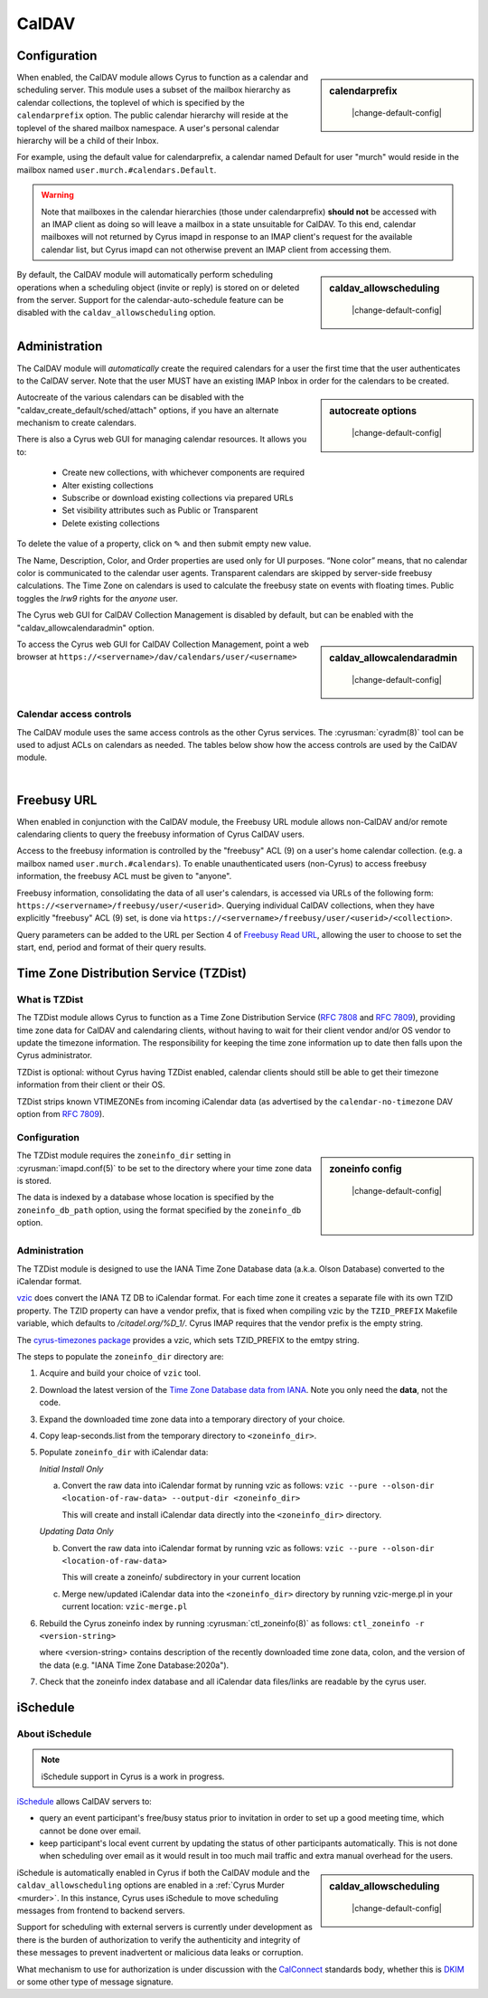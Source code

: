 .. _caldav:

======
CalDAV
======

Configuration
=============

.. sidebar:: calendarprefix

    |change-default-config|

   .. include:: /imap/reference/manpages/configs/imapd.conf.rst
       :start-after: startblob calendarprefix
       :end-before: endblob calendarprefix

When enabled, the CalDAV module allows Cyrus to function as a calendar and
scheduling server. This module uses a subset of the mailbox hierarchy as
calendar collections, the toplevel of which is specified by the ``calendarprefix``
option. The public calendar hierarchy will reside at the toplevel of the shared
mailbox namespace. A user's personal calendar hierarchy will be a child of
their Inbox.

For example, using the default value for calendarprefix, a
calendar named Default for user "murch" would reside in the mailbox named
``user.murch.#calendars.Default``.

.. warning::

    Note that mailboxes in the calendar hierarchies (those under
    calendarprefix) **should not** be accessed with an IMAP client as doing so will
    leave a mailbox in a state unsuitable for CalDAV. To this end, calendar
    mailboxes will not returned by Cyrus imapd in response to an IMAP client's
    request for the available calendar list, but Cyrus imapd can not otherwise
    prevent an IMAP client from accessing them.

.. sidebar:: caldav_allowscheduling

    |change-default-config|

   .. include:: /imap/reference/manpages/configs/imapd.conf.rst
       :start-after: startblob caldav_allowscheduling
       :end-before: endblob caldav_allowscheduling

By default, the CalDAV module will automatically perform scheduling operations
when a scheduling object (invite or reply) is stored on or deleted from the
server. Support for the calendar-auto-schedule feature can be disabled with the
``caldav_allowscheduling`` option.

Administration
==============

The CalDAV module will *automatically* create the required calendars for a user
the first time that the user authenticates to the CalDAV server. Note that the
user MUST have an existing IMAP Inbox in order for the calendars to be created.

.. sidebar:: autocreate options

    |change-default-config|

   .. include:: /imap/reference/manpages/configs/imapd.conf.rst
      :start-after: startblob caldav_create_default
      :end-before: endblob caldav_create_default
   .. include:: /imap/reference/manpages/configs/imapd.conf.rst
      :start-after: startblob caldav_create_attach
      :end-before: endblob caldav_create_attach
   .. include:: /imap/reference/manpages/configs/imapd.conf.rst
      :start-after: startblob caldav_create_sched
      :end-before: endblob caldav_create_sched

Autocreate of the various calendars can be disabled with the
"caldav_create_default/sched/attach" options, if you have an alternate
mechanism to create calendars.

There is also a Cyrus web GUI for managing calendar resources.
It allows you to:

    * Create new collections, with whichever components are required
    * Alter existing collections
    * Subscribe or download existing collections via prepared URLs
    * Set visibility attributes such as Public or Transparent
    * Delete existing collections

To delete the value of a property, click on ✎ and then submit empty new value.

The Name, Description, Color, and Order properties are used only for UI
purposes.  “None color” means, that no calendar color is communicated
to the calendar user agents.  Transparent calendars are skipped by
server-side freebusy calculations.  The Time Zone on calendars
is used to calculate the freebusy state on events with floating
times.  Public toggles the `lrw9` rights for the `anyone` user.

The Cyrus web GUI for CalDAV Collection Management is disabled by
default, but can be enabled with the "caldav_allowcalendaradmin" option.

.. sidebar:: caldav_allowcalendaradmin

    |change-default-config|

   .. include:: /imap/reference/manpages/configs/imapd.conf.rst
      :start-after: startblob caldav_allowcalendaradmin
      :end-before: endblob caldav_allowcalendaradmin

To access the Cyrus web GUI for CalDAV Collection Management, point
a web browser at ``https://<servername>/dav/calendars/user/<username>``

.. _calendar_ACL:

Calendar access controls
------------------------

The CalDAV module uses the same access controls as the other Cyrus services. The
:cyrusman:`cyradm(8)` tool can be used to adjust ACLs on calendars as needed.
The tables below show how the access controls are used by the CalDAV module.

.. raw:: html

    <table border>
      <caption>Mapping of IMAP Rights to WebDAV Privileges & HTTP Methods</caption>
      <tr>
        <th>IMAP rights</th>
        <th colspan=2>WebDAV privileges</th>
        <th>HTTP methods</th>
      </tr>
      <tr>
        <td>l - lookup
          <br>r - read</td>
        <td>DAV:read</td>
        <td>DAV:read-current-user-privilege-set
          <br>CALDAV:read-free-busy</td>
        <td>GET/HEAD
          <br>COPY/MOVE <small>(on source)</small>
            <br>PROPFIND
              <br>REPORT</td>
      </tr>
      <tr>
        <td><s>s - seen</s></td>
        <td colspan=2/>
        <td/>
      </tr>
      <tr>
        <td>w - write
          <br>n - write shared annotation</td>
        <td colspan=2>DAV:write-properties</td>
        <td>PROPPATCH
          <br>COPY/MOVE <small>(on destination)</small></td>
      </tr>
      <tr>
        <td>i - insert</td>
        <td colspan=2>DAV:write-content</td>
        <td>PUT
          <br>PATCH
            <br>COPY/MOVE <small>(on destination resource)</small>
              <br>LOCK
                <br>UNLOCK <small>(lock owner ONLY)</small></td>
      </tr>
      <tr>
        <td>p - post</td>
        <td rowspan=2>DAV:bind</td>
        <td>CYRUS:add-resource</td>
        <td>POST</td>
      </tr>
      <tr>
        <td>k - create mailbox</td>
        <td>CYRUS:make-collection</td>
        <td>MKCOL
          <br>MKCALENDAR
            <br>COPY/MOVE <small>(on destination collection)</small></td>
      </tr>
      <tr>
        <td>x - delete mailbox</td>
        <td rowspan=2>DAV:unbind</td>
        <td>CYRUS:remove-collection</td>
        <td>DELETE <small>(collection)</small>
          <br>MOVE <small>(on source collection)</small></td>
      </tr>
      <tr>
        <td>t - delete message
          <br>e - expunge</td>
        <td>CYRUS:remove-resource</td>
        <td>DELETE <small>(resource)</small>
          <br>MOVE <small>(on source resource)</small></td>
      </tr>
      <tr>
        <td>a - admin</td>
        <td>CYRUS:admin</td>
        <td>DAV:read-acl
          <br>DAV:write-acl
          <br>DAV:share
          <br>DAV:unlock</td>
        <td>ACL
          <br>PROPFIND <small>(DAV:acl property ONLY)</small>
          <br>UNLOCK <small>(ANY lock)</small></td>
      </tr>
      <tr>
        <td colspan=4><i>Regular Calendar Collections ONLY &#151;
            read freebusy time?</i></td>
      </tr>
      <tr>
        <td>9 - freebusy</td>
        <td colspan=2>CALDAV:read-free-busy</td>
        <td>REPORT <small>(CALDAV:free-busy-query ONLY)</small>
          <br>GET/HEAD <small>(<a href="#freebusy-url">Freebusy URLs</a> ONLY)</small></td>
      </tr>
      <tr>
        <td colspan=4><i>Scheduling Outbox ONLY &#151;
            implicitly create/send iTIP message?</i></td>
      </tr>
      <tr>
        <td>9 - freebusy</td>
        <td rowspan=3>CALDAV:schedule-send</td>
        <td>CALDAV:schedule-send-freebusy</td>
        <td>POST
          <br><small>(by organizer on scheduling Outbox)</small></td>
      </tr>
      <tr>
        <td>8 - invite</td>
        <td>CALDAV:schedule-send-invite</td>
        <td>PUT/PATCH/DELETE
          <br><small>(by organizer on calendar resource/collection)</small></td>
      </tr>
      <tr>
        <td>7 - reply</td>
        <td>CALDAV:schedule-send-reply</td>
        <td>PUT/PATCH/DELETE
          <br><small>(by attendee on calendar resource/collection)</small></td>
      </tr>
      <tr>
        <td colspan=4><i>Scheduling Inbox ONLY &#151;
            implicitly deliver/process incoming iTIP message?</i></td>
      </tr>
      <tr>
        <td>9 - freebusy</td>
        <td rowspan=3>CALDAV:schedule-deliver</td>
        <td>CALDAV:schedule-query-freebusy</td>
        <td rowspan=3/>
      </tr>
      <tr>
        <td>8 - invite</td>
        <td>CALDAV:schedule-deliver-invite</td>
      </tr>
      <tr>
        <td>7 - reply</td>
        <td>CALDAV:schedule-deliver-reply</td>
      </tr>
    </table>
    <br>

    <br>
    <table border>
      <caption>Default WebDAV Privileges by Collection</caption>
      <tr>
        <th>Collection</th>
        <th>User ID</th>
        <th>WebDAV Privileges</th>
        <th>IMAP rights</th>
      </tr>
      <tr>
        <td rowspan=2>Regular Calendar Collection</td>
        <td>owner</td>
        <td>DAV:all + CALDAV:read-free-busy</td>
        <td align='right'>lrwipkxtan9</td>
      </tr>
      <tr>
        <td>anyone</td>
        <td>CALDAV:read-free-busy</td>
        <td align='right'>9</td>
      </tr>
      <tr>
        <td rowspan=2>Managed Attachments Collection</td>
        <td>owner</td>
        <td>DAV:all</td>
        <td>lrwipkxtan</td>
      </tr>
      <tr>
        <td>anyone</td>
        <td>DAV:read</td>
        <td>lr</td>
      </tr>
      <tr>
        <td rowspan=2>Scheduling Inbox</td>
        <td>owner</td>
        <td>DAV:all + CALDAV:schedule-deliver</td>
        <td>lrwipkxtan789</td>
      </tr>
      <tr>
        <td>anyone</td>
        <td>CALDAV:schedule-deliver</td>
        <td align='right'>789</td>
      </tr>
      <tr>
        <td>Scheduling Outbox</td>
        <td>owner</td>
        <td>DAV:all + CALDAV:schedule-send</td>
        <td>lrwipkxtan789</td>
      </tr>
    </table>

|

Freebusy URL
============

When enabled in conjunction with the CalDAV module, the Freebusy URL module
allows non-CalDAV and/or remote calendaring clients to query the freebusy
information of Cyrus CalDAV users.

Access to the freebusy information is controlled by the "freebusy" ACL (9) on a
user's home calendar collection. (e.g. a mailbox named
``user.murch.#calendars``). To enable unauthenticated users (non-Cyrus) to
access freebusy information, the freebusy ACL must be given to "anyone".

Freebusy information, consolidating the data of all user's calendars, is
accessed via URLs of the following form:
``https://<servername>/freebusy/user/<userid>``.  Querying individual CalDAV
collections, when they have explicitly "freebusy" ACL (9) set, is done via
``https://<servername>/freebusy/user/<userid>/<collection>``.


Query parameters can be added to the URL per Section 4 of
`Freebusy Read URL <http://www.calconnect.org/pubdocs/CD0903%20Freebusy%20Read%20URL.pdf>`_,
allowing the user to choose to set the start, end, period and format of
their query results.

Time Zone Distribution Service (TZDist)
=======================================

What is TZDist
--------------

The TZDist module allows Cyrus to function as a Time Zone Distribution
Service (:rfc:`7808` and :rfc:`7809`), providing time zone data for CalDAV
and calendaring clients, without having to wait for their client vendor and/or
OS vendor to update the timezone information. The responsibility for keeping
the time zone information up to date then falls upon the Cyrus administrator.

TZDist is optional: without Cyrus having TZDist enabled, calendar clients should
still be able to get their timezone information from their client or their OS.

TZDist strips known VTIMEZONEs from incoming iCalendar data (as
advertised by the ``calendar-no-timezone`` DAV option from :rfc:`7809`).

Configuration
-------------

.. sidebar:: zoneinfo config

    |change-default-config|

   .. include:: /imap/reference/manpages/configs/imapd.conf.rst
       :start-after: startblob zoneinfo_db_path
       :end-before: endblob zoneinfo_db_path

   |

   .. include:: /imap/reference/manpages/configs/imapd.conf.rst
       :start-after: startblob zoneinfo_db
       :end-before: endblob zoneinfo_db

   |

   .. include:: /imap/reference/manpages/configs/imapd.conf.rst
       :start-after: startblob zoneinfo_dir
       :end-before: endblob zoneinfo_dir

The TZDist module requires the ``zoneinfo_dir`` setting in :cyrusman:`imapd.conf(5)`
to be set to the directory where your time zone data is stored.

The data is indexed by a database whose location is specified by the
``zoneinfo_db_path`` option, using the format specified by the ``zoneinfo_db``
option.

Administration
--------------

The TZDist module is designed to use the IANA Time Zone Database data (a.k.a.
Olson Database) converted to the iCalendar format.

`vzic <https://github.com/libical/vzic>`_ does convert the IANA TZ DB to iCalendar
format.  For each time zone it creates a separate file with its own TZID property.
The TZID property can have a vendor prefix, that is fixed when compiling vzic by the
``TZID_PREFIX`` Makefile variable, which defaults to `/citadel.org/%D_1/`.  Cyrus
IMAP requires that the vendor prefix is the empty string.

The `cyrus-timezones package <https://github.com/cyrusimap/cyrus-timezones>`_ provides
a vzic, which sets TZID_PREFIX to the emtpy string.

The steps to populate the ``zoneinfo_dir`` directory are:

1. Acquire and build your choice of ``vzic`` tool.

2. Download the latest version of the
   `Time Zone Database data from IANA <http://www.iana.org/time-zones>`_. Note
   you only need the **data**, not the code.

3. Expand the downloaded time zone data into a temporary directory of your choice.

4. Copy leap-seconds.list from the temporary directory to ``<zoneinfo_dir>``.

5. Populate ``zoneinfo_dir`` with iCalendar data:

   *Initial Install Only*

   a. Convert the raw data into iCalendar format by running vzic as follows:
      ``vzic --pure --olson-dir <location-of-raw-data> --output-dir <zoneinfo_dir>``

      This will create and install iCalendar data directly into the
      ``<zoneinfo_dir>`` directory.

   *Updating Data Only*

   b. Convert the raw data into iCalendar format by running vzic as follows:
      ``vzic --pure --olson-dir <location-of-raw-data>``

      This will create a zoneinfo/ subdirectory in your current location

   c. Merge new/updated iCalendar data into the ``<zoneinfo_dir>`` directory
      by running vzic-merge.pl in your current location:
      ``vzic-merge.pl``

6. Rebuild the Cyrus zoneinfo index by running :cyrusman:`ctl_zoneinfo(8)` as
   follows:
   ``ctl_zoneinfo -r <version-string>``

   where <version-string> contains description of the recently downloaded time
   zone data, colon, and the version of the data (e.g. "IANA Time Zone Database:2020a").

7. Check that the zoneinfo index database and all iCalendar data files/links
   are readable by the cyrus user.

iSchedule
=========

About iSchedule
---------------


.. note::

    iSchedule support in Cyrus is a work in progress.

`iSchedule <https://tools.ietf.org/id/draft-desruisseaux-ischedule>`_
allows CalDAV servers to:

* query an event participant's free/busy status prior to invitation in order
  to set up a good meeting time, which cannot be done over email.
* keep participant's local event current by updating the status of other
  participants automatically. This is not done when scheduling over email as it
  would result in too much mail traffic and extra manual overhead for the users.

.. sidebar:: caldav_allowscheduling

    |change-default-config|

   .. include:: /imap/reference/manpages/configs/imapd.conf.rst
       :start-after: startblob caldav_allowscheduling
       :end-before: endblob caldav_allowscheduling

iSchedule is automatically enabled in Cyrus if both the CalDAV module and the
``caldav_allowscheduling`` options are enabled in a
:ref:`Cyrus Murder <murder>`. In this instance, Cyrus uses iSchedule to move
scheduling messages from frontend to backend servers.

Support for scheduling with external servers is currently under development
as there is the burden of authorization to verify the authenticity and
integrity of these messages to prevent inadvertent or malicious data leaks
or corruption.

What mechanism to use for authorization is under discussion with the `CalConnect
<https://www.calconnect.org/>`_ standards body, whether this is `DKIM
<http://www.dkim.org/>`_ or some other type of message signature.
